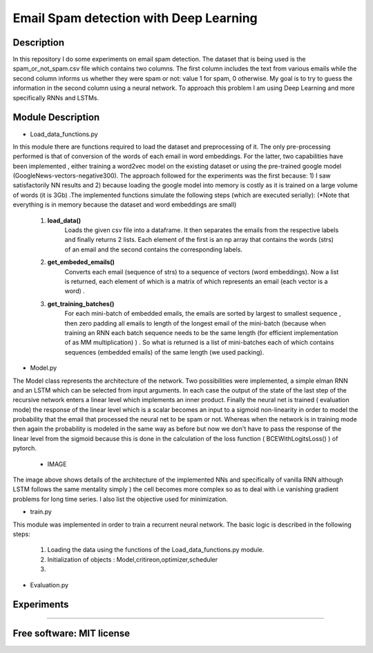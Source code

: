 =======================================================================
Email Spam detection with Deep Learning
=======================================================================

Description
============

In this repository I do some experiments on email spam detection. 
The dataset that is being used is the spam_or_not_spam.csv file which contains two columns.
The first column includes the text from various emails while the second column informs us whether they were spam or not: value 1 for spam, 0 otherwise.
My goal is to try to guess the information in the second column using a neural network.
To approach this problem I am using Deep Learning and more specifically RNNs and LSTMs.


Module Description 
============


* Load_data_functions.py

In this module there are functions required to load the dataset and
preprocessing of it. The only pre-processing performed is that of conversion
of the words of each email in word embeddings. For the latter, two capabilities have been implemented
, either training a word2vec model on the existing dataset or
using the pre-trained google model (GoogleNews-vectors-negative300). The approach followed for the experiments was the first because:
1) I saw satisfactorily NN results and
2) because loading the google model into memory is costly as it is trained on a large volume of words (it is 3Gb) .The implemented functions simulate the following steps (which are executed
serially):
(*Note that everything is in memory because the dataset and word embeddings are
small)

	#.  **load_data()**
		Loads the given csv file into a dataframe. It then separates the emails from the
		respective labels and finally returns 2 lists. Each element of the first is an np
		array that contains the words (strs) of an email and the second contains the corresponding labels.

	#.  **get_embeded_emails()**
		Converts each email (sequence of strs) to a sequence of vectors (word
		embeddings). Now a list is returned, each element of which is a matrix of
		which represents an email (each vector is a word) .

	#.  **get_training_batches()**
		For each mini-batch of embedded emails, the emails are sorted by
		largest to smallest sequence , then zero padding all emails to
		length of the longest email of the mini-batch (because when training an RNN
		each batch sequence needs to be the same length (for efficient implementation
		of as MM multiplication) ) . So what is returned is a list of mini-batches
		each of which contains sequences (embedded emails) of the same length
		(we used packing).


* Model.py

The Model class represents the architecture of the network. Two possibilities were implemented,
a simple elman RNN and an LSTM which can be selected from input arguments.
In each case the output of the state of the last step of the recursive network
enters a linear level which implements an inner product.
Finally the neural net is trained ( evaluation mode) the response of the linear level which is a scalar becomes an input to a sigmoid non-linearity in order to model the probability that the email that processed the neural net to be spam or not. Whereas when the network is in training mode then
again the probability is modeled in the same way as before but now we don't have to pass
the response of the linear level from the sigmoid because this is done in the calculation of the
loss function ( BCEWithLogitsLoss() ) of pytorch. 

	* IMAGE


The image above shows details of the architecture of the implemented NNs
and specifically of vanilla RNN although LSTM follows the same mentality simply )
the cell becomes more complex so as to deal with i.e vanishing gradient problems
for long time series. I also list the objective used for
minimization.


* train.py

This module was implemented in order to train a recurrent neural network. The
basic logic is described in the following steps:

	#. Loading the data using the functions of the Load_data_functions.py module.

	#. Initialization of objects : Model,critireon,optimizer,scheduler

	#.


* Evaluation.py


Experiments
=============






============

Free software: MIT license
============

